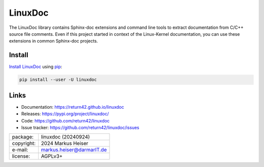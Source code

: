 ========
LinuxDoc
========

The LinuxDoc library contains Sphinx-doc extensions and command line tools to
extract documentation from C/C++ source file comments.  Even if this project
started in context of the Linux-Kernel documentation, you can use these
extensions in common Sphinx-doc projects.


Install
=======

`Install LinuxDoc <https://return42.github.io/linuxdoc/install.html>`__ using `pip
<https://pip.pypa.io/en/stable/getting-started/>`__:

.. code-block:: text

   pip install --user -U linuxdoc


Links
=====

- Documentation:   https://return42.github.io/linuxdoc
- Releases:        https://pypi.org/project/linuxdoc/
- Code:            https://github.com/return42/linuxdoc
- Issue tracker:   https://github.com/return42/linuxdoc/issues


============ ===============================================
package:     linuxdoc (20240924)
copyright:   2024 Markus Heiser
e-mail:      markus.heiser@darmarIT.de
license:     AGPLv3+
============ ===============================================

